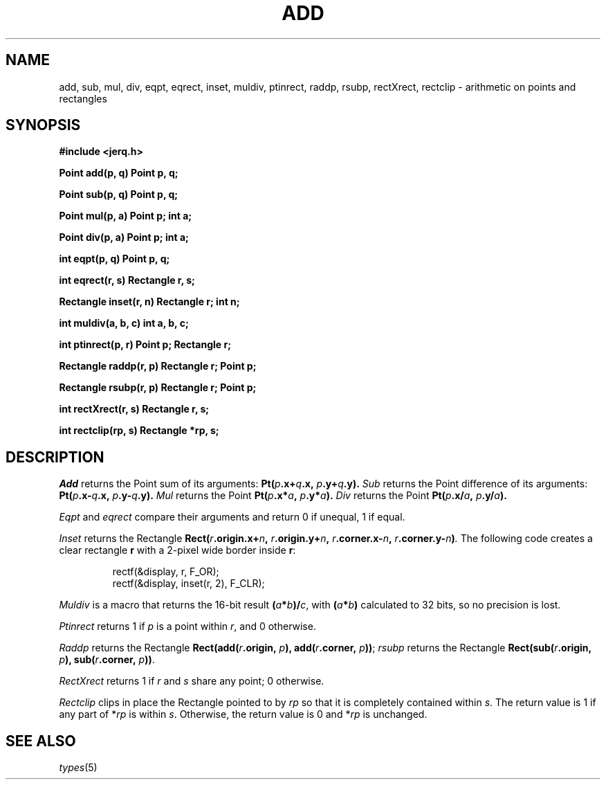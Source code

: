 .TH ADD 3
.CT 2 math
.SH NAME
add, sub, mul, div, eqpt, eqrect, inset, muldiv, ptinrect, raddp, rsubp, rectXrect, rectclip \- arithmetic on points and rectangles
.SH SYNOPSIS
.B #include <jerq.h>
.PP
.B Point add(p, q)
.B Point p, q;
.PP
.B Point sub(p, q)
.B  Point p, q;
.PP
.B Point mul(p, a)
.B  Point p; int a;
.PP
.B Point div(p, a)
.B  Point p; int a;
.PP
.B int eqpt(p, q)
.B  Point p, q;
.PP
.B int eqrect(r, s)
.B  Rectangle r, s;
.PP
.B Rectangle inset(r, n)
.B  Rectangle r; int n;
.PP
.B int muldiv(a, b, c)
.B  int a, b, c;
.PP
.B int ptinrect(p, r)
.B  Point p; Rectangle r;
.PP
.B Rectangle raddp(r, p)
.B  Rectangle r; Point p;
.PP
.B Rectangle rsubp(r, p)
.B  Rectangle r; Point p;
.PP
.B int rectXrect(r, s)
.B  Rectangle r, s;
.PP
.B int rectclip(rp, s)
.B Rectangle *rp, s;
.SH DESCRIPTION
.I Add
returns the Point
sum of its arguments:
.BI Pt( p .x+ q .x,
.IB p .y+ q .y).
.I Sub
returns the Point
difference of its arguments:
.BI Pt( p .x- q .x,
.IB p .y- q .y).
.I Mul
returns the Point
.BI Pt( p .x* a ,
.IB p .y* a ).
.I Div
returns the Point
.BI Pt( p .x/ a ,
.IB p .y/ a ).
.PP
.I Eqpt
and
.I eqrect
compare their arguments and return
0 if unequal,
1 if equal.
.PP
.I Inset
returns the Rectangle
.BI Rect( r .origin.x+ n ,
.IB r .origin.y+ n ,
.IB r .corner.x- n ,
.IB r .corner.y- n ) .
The following code creates a clear rectangle
.B r
with a 2-pixel wide border inside
.BR r :
.IP
.EX
rectf(&display, r, F_OR);
rectf(&display, inset(r, 2), F_CLR);
.EE
.PP
.I Muldiv
is a macro that returns the 16-bit result
.BI ( a * b )/  c\fR,
with
.BI ( a * b  )
calculated to 32 bits, so
no precision is lost.
.PP
.I Ptinrect
returns 1 if
.I p
is a point within
.IR r ,
and 0 otherwise.
.PP
.I Raddp
returns the Rectangle
.BI Rect(add( r .origin,
.IB p ),
.BI add( r .corner,
.IB p ))\fR;
.I rsubp
returns the Rectangle
.BI Rect(sub( r .origin,
.IB p ),
.BI sub( r .corner,
.IB p ))\fR.
.PP
.I RectXrect
returns 1 if
.I r
and
.I s
share any point; 0 otherwise.
.PP
.I Rectclip
clips in place
the Rectangle pointed to by
.I rp
so that it is completely contained within
.IR s .
The return value is 1 if any part of
.RI * rp
is within
.IR s .
Otherwise, the return value is 0 and
.RI * rp
is unchanged.
.SH SEE ALSO
.IR types (5)
